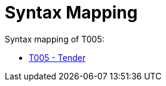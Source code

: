 
= Syntax Mapping

Syntax mapping of T005:

* https://test-vefa.difi.no/peppolbis/pracc/syntax/Tender/tree/[T005 - Tender]
